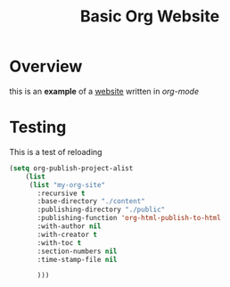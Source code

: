 #+title: Basic Org Website
* Overview
this is an *example* of a _website_ written in /org-mode/


* Testing
This is a test of reloading


#+begin_src emacs-lisp
  (setq org-publish-project-alist
      (list
       (list "my-org-site"
	     :recursive t
	     :base-directory "./content"
	     :publishing-directory "./public"
	     :publishing-function 'org-html-publish-to-html
	     :with-author nil
	     :with-creator t
	     :with-toc t
	     :section-numbers nil
	     :time-stamp-file nil

	     )))

#+end_src
